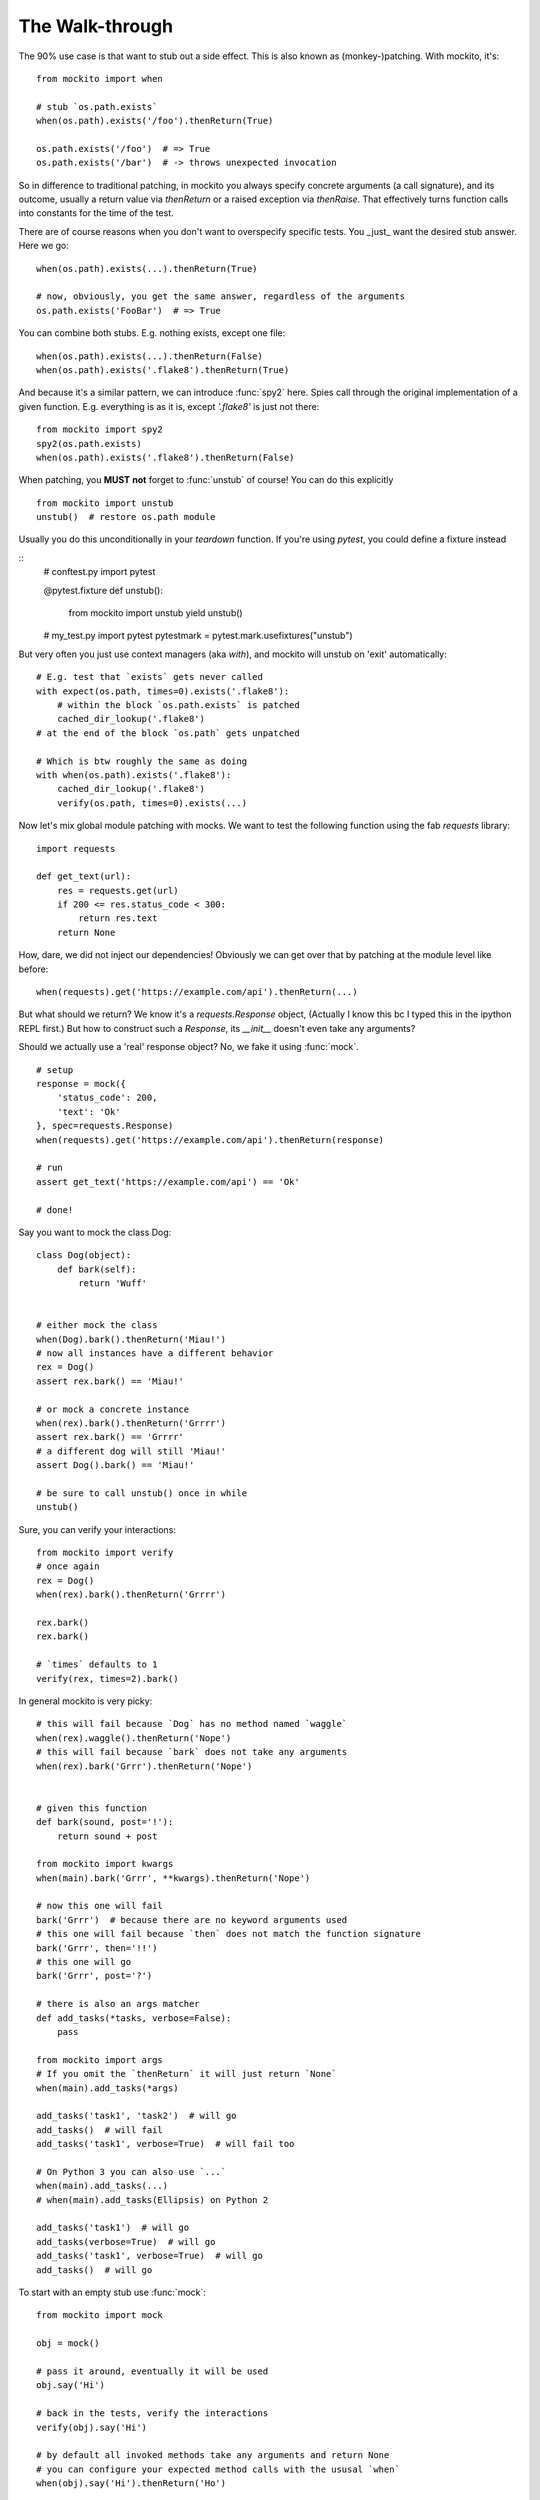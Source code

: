 The Walk-through
================

The 90% use case is that want to stub out a side effect. This is also known as (monkey-)patching. With mockito, it's::

    from mockito import when

    # stub `os.path.exists`
    when(os.path).exists('/foo').thenReturn(True)

    os.path.exists('/foo')  # => True
    os.path.exists('/bar')  # -> throws unexpected invocation

So in difference to traditional patching, in mockito you always specify concrete arguments (a call signature), and its outcome, usually a return value via `thenReturn` or a raised exception via `thenRaise`. That effectively turns function calls into constants for the time of the test.

There are of course reasons when you don't want to overspecify specific tests. You _just_ want the desired stub answer. Here we go::

    when(os.path).exists(...).thenReturn(True)

    # now, obviously, you get the same answer, regardless of the arguments
    os.path.exists('FooBar')  # => True

You can combine both stubs. E.g. nothing exists, except one file::

    when(os.path).exists(...).thenReturn(False)
    when(os.path).exists('.flake8').thenReturn(True)

And because it's a similar pattern, we can introduce :func:`spy2` here. Spies call through the original implementation of a given function. E.g. everything is as it is, except `'.flake8'` is just not there::

    from mockito import spy2
    spy2(os.path.exists)
    when(os.path).exists('.flake8').thenReturn(False)

When patching, you **MUST** **not** forget to :func:`unstub` of course! You can do this explicitly

::

    from mockito import unstub
    unstub()  # restore os.path module

Usually you do this unconditionally in your `teardown` function. If you're using `pytest`, you could define a fixture instead

::
    # conftest.py
    import pytest

    @pytest.fixture
    def unstub():
        from mockito import unstub
        yield
        unstub()

    # my_test.py
    import pytest
    pytestmark = pytest.mark.usefixtures("unstub")

But very often you just use context managers (aka `with`), and mockito will unstub on 'exit' automatically::

    # E.g. test that `exists` gets never called
    with expect(os.path, times=0).exists('.flake8'):
        # within the block `os.path.exists` is patched
        cached_dir_lookup('.flake8')
    # at the end of the block `os.path` gets unpatched

    # Which is btw roughly the same as doing
    with when(os.path).exists('.flake8'):
        cached_dir_lookup('.flake8')
        verify(os.path, times=0).exists(...)

Now let's mix global module patching with mocks. We want to test the following function using the fab `requests` library::

    import requests

    def get_text(url):
        res = requests.get(url)
        if 200 <= res.status_code < 300:
            return res.text
        return None

How, dare, we did not inject our dependencies! Obviously we can get over that by patching at the module level like before::

    when(requests).get('https://example.com/api').thenReturn(...)

But what should we return? We know it's a `requests.Response` object, (Actually I know this bc I typed this in the ipython REPL first.) But how to construct such a `Response`, its `__init__` doesn't even take any arguments?

Should we actually use a 'real' response object? No, we fake it using :func:`mock`.

::

    # setup
    response = mock({
        'status_code': 200,
        'text': 'Ok'
    }, spec=requests.Response)
    when(requests).get('https://example.com/api').thenReturn(response)

    # run
    assert get_text('https://example.com/api') == 'Ok'

    # done!

Say you want to mock the class Dog::

    class Dog(object):
        def bark(self):
            return 'Wuff'


    # either mock the class
    when(Dog).bark().thenReturn('Miau!')
    # now all instances have a different behavior
    rex = Dog()
    assert rex.bark() == 'Miau!'

    # or mock a concrete instance
    when(rex).bark().thenReturn('Grrrr')
    assert rex.bark() == 'Grrrr'
    # a different dog will still 'Miau!'
    assert Dog().bark() == 'Miau!'

    # be sure to call unstub() once in while
    unstub()


Sure, you can verify your interactions::

    from mockito import verify
    # once again
    rex = Dog()
    when(rex).bark().thenReturn('Grrrr')

    rex.bark()
    rex.bark()

    # `times` defaults to 1
    verify(rex, times=2).bark()


In general mockito is very picky::

    # this will fail because `Dog` has no method named `waggle`
    when(rex).waggle().thenReturn('Nope')
    # this will fail because `bark` does not take any arguments
    when(rex).bark('Grrr').thenReturn('Nope')


    # given this function
    def bark(sound, post='!'):
        return sound + post

    from mockito import kwargs
    when(main).bark('Grrr', **kwargs).thenReturn('Nope')

    # now this one will fail
    bark('Grrr')  # because there are no keyword arguments used
    # this one will fail because `then` does not match the function signature
    bark('Grrr', then='!!')
    # this one will go
    bark('Grrr', post='?')

    # there is also an args matcher
    def add_tasks(*tasks, verbose=False):
        pass

    from mockito import args
    # If you omit the `thenReturn` it will just return `None`
    when(main).add_tasks(*args)

    add_tasks('task1', 'task2')  # will go
    add_tasks()  # will fail
    add_tasks('task1', verbose=True)  # will fail too

    # On Python 3 you can also use `...`
    when(main).add_tasks(...)
    # when(main).add_tasks(Ellipsis) on Python 2

    add_tasks('task1')  # will go
    add_tasks(verbose=True)  # will go
    add_tasks('task1', verbose=True)  # will go
    add_tasks()  # will go


To start with an empty stub use :func:`mock`::

    from mockito import mock

    obj = mock()

    # pass it around, eventually it will be used
    obj.say('Hi')

    # back in the tests, verify the interactions
    verify(obj).say('Hi')

    # by default all invoked methods take any arguments and return None
    # you can configure your expected method calls with the ususal `when`
    when(obj).say('Hi').thenReturn('Ho')

    # There is also a shortcut to set some attributes
    obj = mock({
        'hi': 'ho'
    })

    assert obj.hi == 'ho'

    # This would work for methods as well; in this case
    obj = mock({
        'say': lambda _: 'Ho'
    })

    # But you don't have any argument and signature matching
    assert obj.say('Anything') == 'Ho'

    # At least you can verify your calls
    verify(obj).say(...)

    # Btw, you can make screaming strict mocks::
    obj = mock(strict=True)  # every unconfigured, unexpected call will raise


You can use an empty stub specced against a concrete class::

    # Given the above `Dog`
    rex = mock(Dog)

    # Now you can stub out any known method on `Dog` but other will throw
    when(rex).bark().thenReturn('Miau')
    # this one will fail
    when(rex).waggle()

    # These mocks are in general very strict, so even this will fail
    rex.health  # unconfigured attribute

    # Of course you can just set it in a setup routine
    rex.health = 121

    # Or again preconfigure
    rex = mock({'health': 121}, spec=Dog)

    # preconfigure stubbed method
    rex = mock({'bark': lambda sound: 'Miau'}, spec=Dog)

    # as you specced the mock, you get at least function signature matching
    # `bark` does not take any arguments so
    rex.bark('sound')  # will throw TypeError

    # Btw, you can make loose specced mocks::
    rex = mock(Dog, strict=False)


